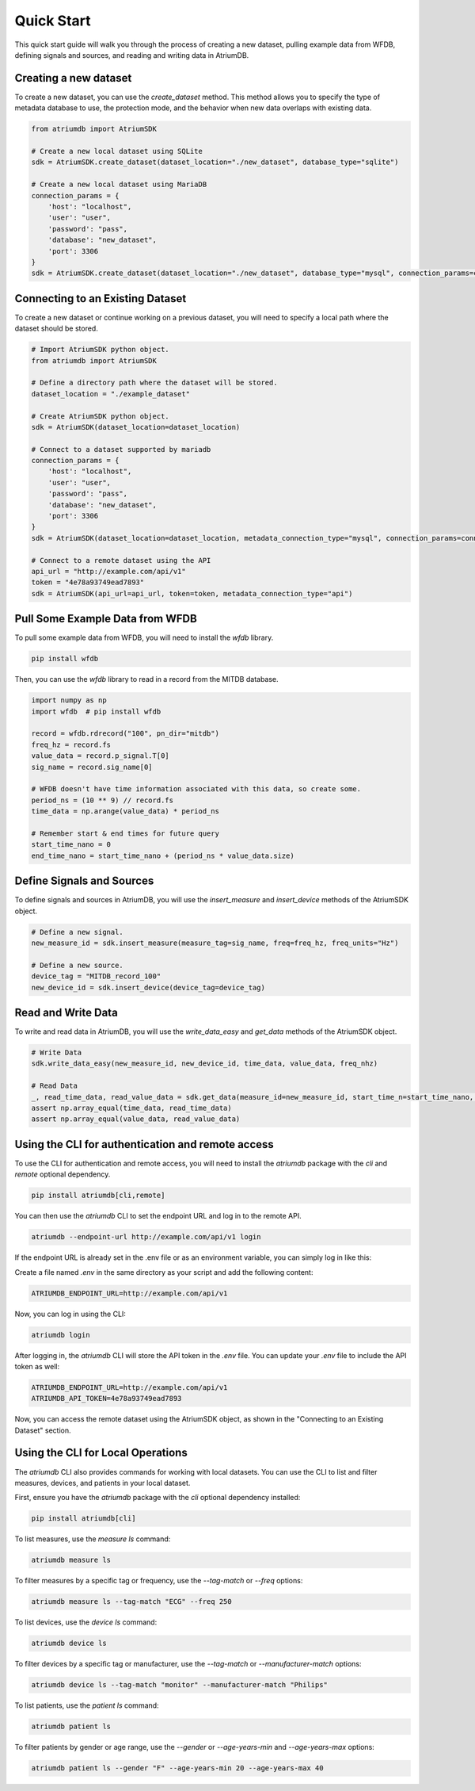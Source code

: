 Quick Start
-------------

This quick start guide will walk you through the process of creating a new dataset, pulling example data from WFDB, defining signals and sources, and reading and writing data in AtriumDB.

Creating a new dataset
#######################

To create a new dataset, you can use the `create_dataset` method. This method allows you to specify the type of metadata database to use, the protection mode, and the behavior when new data overlaps with existing data.

.. code-block:: python

    from atriumdb import AtriumSDK

    # Create a new local dataset using SQLite
    sdk = AtriumSDK.create_dataset(dataset_location="./new_dataset", database_type="sqlite")

    # Create a new local dataset using MariaDB
    connection_params = {
        'host': "localhost",
        'user': "user",
        'password': "pass",
        'database': "new_dataset",
        'port': 3306
    }
    sdk = AtriumSDK.create_dataset(dataset_location="./new_dataset", database_type="mysql", connection_params=connection_params)

Connecting to an Existing Dataset
#######################################

To create a new dataset or continue working on a previous dataset, you will need to specify a local path where the dataset should be stored.

.. code-block:: python

    # Import AtriumSDK python object.
    from atriumdb import AtriumSDK

    # Define a directory path where the dataset will be stored.
    dataset_location = "./example_dataset"

    # Create AtriumSDK python object.
    sdk = AtriumSDK(dataset_location=dataset_location)

    # Connect to a dataset supported by mariadb
    connection_params = {
        'host': "localhost",
        'user': "user",
        'password': "pass",
        'database': "new_dataset",
        'port': 3306
    }
    sdk = AtriumSDK(dataset_location=dataset_location, metadata_connection_type="mysql", connection_params=connection_params)

    # Connect to a remote dataset using the API
    api_url = "http://example.com/api/v1"
    token = "4e78a93749ead7893"
    sdk = AtriumSDK(api_url=api_url, token=token, metadata_connection_type="api")


Pull Some Example Data from WFDB
#####################################

To pull some example data from WFDB, you will need to install the `wfdb` library.

.. code-block:: bash

    pip install wfdb

Then, you can use the `wfdb` library to read in a record from the MITDB database.

.. code-block:: python

    import numpy as np
    import wfdb  # pip install wfdb

    record = wfdb.rdrecord("100", pn_dir="mitdb")
    freq_hz = record.fs
    value_data = record.p_signal.T[0]
    sig_name = record.sig_name[0]

    # WFDB doesn't have time information associated with this data, so create some.
    period_ns = (10 ** 9) // record.fs
    time_data = np.arange(value_data) * period_ns

    # Remember start & end times for future query
    start_time_nano = 0
    end_time_nano = start_time_nano + (period_ns * value_data.size)

Define Signals and Sources
#############################

To define signals and sources in AtriumDB, you will use the `insert_measure` and `insert_device` methods of the AtriumSDK object.

.. code-block:: python

    # Define a new signal.
    new_measure_id = sdk.insert_measure(measure_tag=sig_name, freq=freq_hz, freq_units="Hz")

    # Define a new source.
    device_tag = "MITDB_record_100"
    new_device_id = sdk.insert_device(device_tag=device_tag)

Read and Write Data
#####################

To write and read data in AtriumDB, you will use the `write_data_easy` and `get_data` methods of the AtriumSDK object.

.. code-block:: python

    # Write Data
    sdk.write_data_easy(new_measure_id, new_device_id, time_data, value_data, freq_nhz)

    # Read Data
    _, read_time_data, read_value_data = sdk.get_data(measure_id=new_measure_id, start_time_n=start_time_nano, end_time_n=end_time_nano, device_id=new_device_id)
    assert np.array_equal(time_data, read_time_data)
    assert np.array_equal(value_data, read_value_data)


Using the CLI for authentication and remote access
##################################################

To use the CLI for authentication and remote access, you will need to install the `atriumdb` package with the `cli` and `remote` optional dependency.

.. code-block:: bash

    pip install atriumdb[cli,remote]

You can then use the `atriumdb` CLI to set the endpoint URL and log in to the remote API.

.. code-block:: bash

    atriumdb --endpoint-url http://example.com/api/v1 login

If the endpoint URL is already set in the .env file or as an environment variable, you can simply log in like this:

Create a file named `.env` in the same directory as your script and add the following content:

.. code-block:: ini

    ATRIUMDB_ENDPOINT_URL=http://example.com/api/v1

Now, you can log in using the CLI:

.. code-block:: bash

    atriumdb login

After logging in, the `atriumdb` CLI will store the API token in the `.env` file. You can update your `.env` file to include the API token as well:

.. code-block:: ini

    ATRIUMDB_ENDPOINT_URL=http://example.com/api/v1
    ATRIUMDB_API_TOKEN=4e78a93749ead7893

Now, you can access the remote dataset using the AtriumSDK object, as shown in the "Connecting to an Existing Dataset" section.


Using the CLI for Local Operations
##################################

The `atriumdb` CLI also provides commands for working with local datasets. You can use the CLI to list and filter measures, devices, and patients in your local dataset.

First, ensure you have the `atriumdb` package with the `cli` optional dependency installed:

.. code-block:: bash

    pip install atriumdb[cli]

To list measures, use the `measure ls` command:

.. code-block:: bash

    atriumdb measure ls

To filter measures by a specific tag or frequency, use the `--tag-match` or `--freq` options:

.. code-block:: bash

    atriumdb measure ls --tag-match "ECG" --freq 250

To list devices, use the `device ls` command:

.. code-block:: bash

    atriumdb device ls

To filter devices by a specific tag or manufacturer, use the `--tag-match` or `--manufacturer-match` options:

.. code-block:: bash

    atriumdb device ls --tag-match "monitor" --manufacturer-match "Philips"

To list patients, use the `patient ls` command:

.. code-block:: bash

    atriumdb patient ls

To filter patients by gender or age range, use the `--gender` or `--age-years-min` and `--age-years-max` options:

.. code-block:: bash

    atriumdb patient ls --gender "F" --age-years-min 20 --age-years-max 40